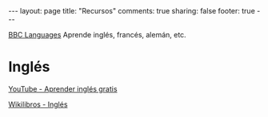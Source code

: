 #+BEGIN_HTML
---
layout: page
title: "Recursos"
comments: true
sharing: false
footer: true
---
#+END_HTML

[[http://www.bbc.co.uk/languages/][BBC Languages]] Aprende inglés, francés, alemán, etc.


* Inglés

[[http://www.youtube.com/playlist?list%3DPL2905981ECC3FD62A&feature%3Dplcp][YouTube - Aprender inglés gratis]]

[[http://es.wikibooks.org/wiki/Ingl%25C3%25A9s][Wikilibros - Inglés]]
